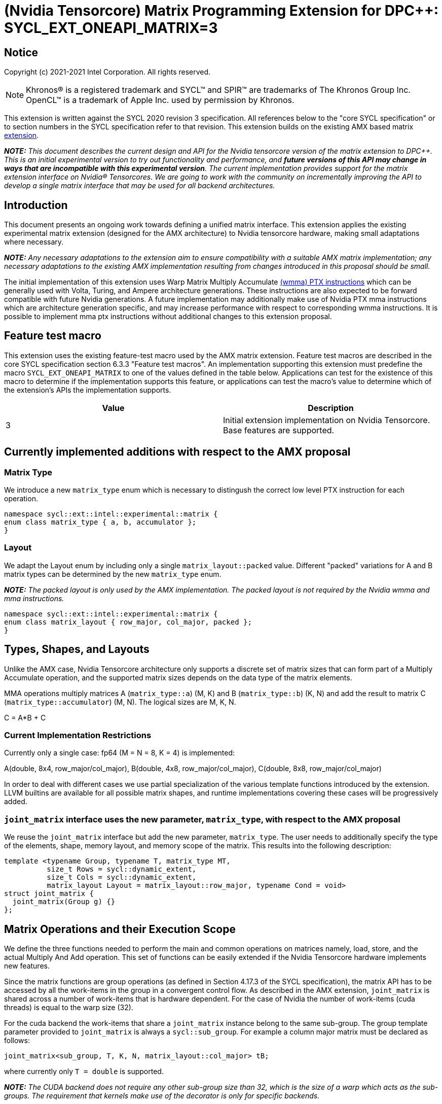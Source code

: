 # (Nvidia Tensorcore) Matrix Programming Extension for DPC++: SYCL_EXT_ONEAPI_MATRIX=3
:source-highlighter: coderay
:coderay-linenums-mode: table
:dpcpp: pass:[DPC++]

// This section needs to be after the document title.
:doctype: book
:toc2:
:toc: left
:encoding: utf-8
:lang: en

:blank: pass:[ +]

// Set the default source code type in this document to C++,
// for syntax highlighting purposes.  This is needed because
// docbook uses c++ and html5 uses cpp.
:language: {basebackend@docbook:c++:cpp}


== Notice

Copyright (c) 2021-2021 Intel Corporation.  All rights reserved.

NOTE: Khronos(R) is a registered trademark and SYCL(TM) and SPIR(TM) are
trademarks of The Khronos Group Inc.  OpenCL(TM) is a trademark of Apple Inc.
used by permission by Khronos.

This extension is written against the SYCL 2020 revision 3 specification.  All
references below to the "core SYCL specification" or to section numbers in the
SYCL specification refer to that revision.  This extension builds on the existing AMX based matrix https://github.com/intel/llvm/blob/sycl/sycl/doc/extensions/Matrix/dpcpp-joint-matrix.asciidoc[extension].


**_NOTE:_** _This document describes the current design and API for the Nvidia tensorcore version of the matrix extension to {dpcpp}. This is an initial experimental version to try out functionality and performance, and **future versions of this API may change in ways that are incompatible with this experimental version**. The current implementation provides support for the matrix extension interface on Nvidia(R) Tensorcores. We are going to work with the community on incrementally improving the API to develop a single matrix interface that may be used for all backend architectures._

## Introduction

This document presents an ongoing work towards defining a unified matrix interface. This extension applies the existing experimental matrix extension (designed for the AMX architecture) to Nvidia tensorcore hardware, making small adaptations where necessary.

**_NOTE:_** _Any necessary adaptations to the extension aim to ensure compatibility with a suitable AMX matrix implementation; any necessary adaptations to the existing AMX implementation resulting from changes introduced in this proposal should be small._

The initial implementation of this extension uses Warp Matrix Multiply Accumulate https://docs.nvidia.com/cuda/parallel-thread-execution/index.html#warp-level-matrix-instructions-wmma[(wmma) PTX instructions] which can be generally used with Volta, Turing, and Ampere architecture generations.  These instructions are also expected to be forward compatible with future Nvidia generations.  A future implementation may additionally make use of Nvidia PTX mma instructions which are architecture generation specific, and may increase performance with respect to corresponding wmma instructions.  It is possible to implement mma ptx instructions without additional changes to this extension proposal.

## Feature test macro

This extension uses the existing feature-test macro used by the AMX matrix extension.  Feature test macros are described in the core SYCL
specification section 6.3.3 "Feature test macros".  An
implementation supporting this extension must predefine the macro
`SYCL_EXT_ONEAPI_MATRIX` to one of the values defined in the table below.
Applications can test for the existence of this macro to determine if the
implementation supports this feature, or applications can test the macro's
value to determine which of the extension's APIs the implementation supports.

[frame="none",options="header"]
|======================
|Value |Description
|3     |Initial extension implementation on Nvidia Tensorcore.  Base features are supported.
|======================

## Currently implemented additions with respect to the AMX proposal

### Matrix Type

We introduce a new `matrix_type` enum which is necessary to distingush the correct low level PTX instruction for each operation.

```c++
namespace sycl::ext::intel::experimental::matrix {
enum class matrix_type { a, b, accumulator };
}
```

### Layout

We adapt the Layout enum by including only a single `matrix_layout::packed` value. Different "packed" variations for A and B matrix types can be determined by the new `matrix_type` enum.

**_NOTE:_** _The packed layout is only used by the AMX implementation.  The packed layout is not required by the Nvidia wmma and mma instructions._
	
```c++
namespace sycl::ext::intel::experimental::matrix {
enum class matrix_layout { row_major, col_major, packed };
}
```

## Types, Shapes, and Layouts

Unlike the AMX case, Nvidia Tensorcore architecture only supports a discrete set of matrix sizes that can form part of a Multiply Accumulate operation, and the supported matrix sizes depends on the data type of the matrix elements.

MMA operations multiply matrices A (`matrix_type::a`) (M, K) and B (`matrix_type::b`) (K, N) and add the result to matrix C (`matrix_type::accumulator`) (M, N). The logical sizes are M, K, N.

C = A*B + C 

### Current Implementation Restrictions

Currently only a single case: fp64 (M = N = 8, K = 4) is implemented:

A(double, 8x4, row_major/col_major), B(double, 4x8, row_major/col_major), C(double, 8x8, row_major/col_major)

In order to deal with different cases we use partial specialization of the various template functions introduced by the extension.  LLVM builtins are available for all possible matrix shapes, and runtime implementations covering these cases will be progressively added.

### `joint_matrix` interface uses the new parameter, `matrix_type`, with respect to the AMX proposal

We reuse the `joint_matrix` interface but add the new parameter, `matrix_type`. The user needs to additionally specify the type of the elements, shape, memory layout, and memory scope of the matrix. This results into the following description:

```c++
template <typename Group, typename T, matrix_type MT,
          size_t Rows = sycl::dynamic_extent,
          size_t Cols = sycl::dynamic_extent,
          matrix_layout Layout = matrix_layout::row_major, typename Cond = void>
struct joint_matrix {
  joint_matrix(Group g) {}
};
```

## Matrix Operations and their Execution Scope

We define the three functions needed to perform the main and common operations on matrices namely, load, store, and the actual Multiply And Add operation. This set of functions can be easily extended if the Nvidia Tensorcore hardware implements new features.

Since the matrix functions are group operations (as defined in Section 4.17.3 of the SYCL specification), the matrix API has to be accessed by all the work-items in the group in a convergent control flow.  As described in the AMX extension, `joint_matrix` is shared across a number of work-items that is hardware dependent.  For the case of Nvidia the number of work-items (cuda threads) is equal to the warp size (32).

For the cuda backend the work-items that share a `joint_matrix` instance belong to the same sub-group. The group template parameter provided to `joint_matrix` is always a `sycl::sub_group`.  For example a column major matrix must be declared as follows:

```c++
joint_matrix<sub_group, T, K, N, matrix_layout::col_major> tB;
```   

where currently only `T = double` is supported.

**_NOTE:_** _The CUDA backend does not require any other sub-group size than 32, which is the size of a warp which acts as the sub-groups. The requirement that kernels make use of the `[[sycl::reqd_sub_group_size]]` decorator is only for specific backends._

To be aligned with the SYCL 2020 group algorithms, an additional group argument is added to the matrix operations to designate that these functions are collective operations. The {dpcpp} syntax is the following: 

### Load

```c++
template <typename Group, typename T, matrix_type MT, size_t NumRows,
          size_t NumCols, matrix_layout Layout, access::address_space Space>
void joint_matrix_load(
    Group sg, joint_matrix<Group, T, MT, NumRows, NumCols, Layout> &res,
    multi_ptr<T, Space> src, size_t stride) {
  detail::joint_matrix_load_impl<Group, T, MT, NumRows, NumCols, Layout,
                                 Space>{}
      .load(res, src, stride);
}
```

This function loads data from memory to the Nvidia matrix "fragments".

The base pointer, `src`, determines the starting address of the sub-matrix to be loaded/stored. `layout` determines whether the data are being read/written with leading dimension `row_major` or `column_major`. `stride` describes the number of elements between consecutive rows for row major and packed layout, or columns for column major layout.

IMPORTANT: For the cuda backend the layout in the load of matrices A B and C must be either `row_major` or `col_major`, and the layout in the store of matrix C must also be either `row_major` or `col_major`.

**_NOTE:_** _The Layout argument has been removed with respect to the AMX extension in both `joint_matrix_load` and `joint_matrix_store`, since the Layout may be determined from the `joint_matrix`.  The addition of the `matrix_type` enumerator may also simplify the AMX implementation so that the Layout argument in `joint_matrix_load` and `joint_matrix_store` can be similarly removed for that case._

The stride is currently passed to the wmma ptx instructions. The wmma ptx instruction then uses stride to pick the correct address for the current thread to load the correct fragment depending on the architecture.  When ptx mma instructions are used instead of the general wmma instructions, it becomes the responsibility of the implementation to provide the ptx mma instructions executed by each thread with the correct address to load fragments from.  The implementation can make use of `stride` to find the correct addresses.

### Store

```c++
template <typename Group, typename T, size_t NumRows, size_t NumCols,
          matrix_layout Layout, access::address_space Space>
void joint_matrix_store(Group sg,
                        joint_matrix<Group, T, matrix_type::accumulator,
                                     NumRows, NumCols, Layout> &src,
                        multi_ptr<T, Space> dst, size_t stride) {
  detail::joint_matrix_store_impl<Group, T, NumRows, NumCols, Layout, Space>{}
      .store(src, dst, stride);
}
```
This function stores the data from the Nvidia matrix "fragments" back to memory.

### Matrix fragments

Fragments hold a set of matrix elements.  Each thread is responsible for a fragment of the matrix.  Depending on its usage, a fragment may hold a single row or column of a matrix, or a subset of a row or column.  The number of matrix elements held by each thread in a fragment depends on the matrix operation being executed.  For some matrix shapes/matrix element data types, matrix elements are packed into a larger data type within a fragment.  wmma ptx instructions pick the appropriate thread for each matrix fragment depending on the architecture generation used.

As stated by the Nvidia PTX ISA:

*"Each thread in the warp holds a fragment of the matrix. The distribution of fragments loaded by the threads in a warp is unspecified and is target architecture dependent, and hence the identity of the fragment within the matrix is also unspecified and is target architecture dependent."*

In the hardware specific mma ptx instructions the distribution of fragments loaded by the threads in a warp is specified.  It is therefore the responsibility of the implementation to provide the correct address for the contiguous matrix elements corresponding to each fragment.

### Multiply and Add

```c++
template <typename Group, typename T1, typename T2, std::size_t M,
          std::size_t K, std::size_t N, matrix_layout LayoutA,
          matrix_layout LayoutB, matrix_layout LayoutC>
joint_matrix<Group, T2, matrix_type::accumulator, M, N, LayoutC>
joint_matrix_mad(
    Group sg, joint_matrix<Group, T1, matrix_type::a, M, K, LayoutA> A,
    joint_matrix<Group, T1, matrix_type::b, K, N, LayoutB> B,
    joint_matrix<Group, T2, matrix_type::accumulator, M, N, LayoutC> C) {
  return detail::joint_matrix_mad_impl<Group, T1, T2, M, K, N, LayoutA, LayoutB,
                                       LayoutC>{}
      .mad(sg, A, B, C);
}
```
The matrix multiply and add function performs the multiply operation on the matrices `A` and `B`, accumulates the result with `C` and returns the result.

## Concise example using double type and row_major matrices

```c++
using namespace sycl::ext::intel::experimental::matrix;

cgh.parallel_for<class imatrix>(
    nd_range<2>(GlobalRange,
                LocalRange),
    [=](nd_item<2> item){
          sub_group sg = item.get_sub_group();
          const auto m = item.get_group().get_id()[0]; // row id of current submatrix of BIG C matrix.
          const auto n = item.get_group().get_id()[1]; // column id of current submatrix of BIG C matrix.
          joint_matrix<sub_group, matrix_type::accumulator, M, N, matrix_layout::row_major> sub_c;
          joint_matrix<sub_group, matrix_type::a, M, K, matrix_layout::row_major> sub_a;
          joint_matrix<sub_group, matrix_type::b, K, N, matrix_layout::row_major> sub_b;
          joint_matrix_load(sg, sub_c, accC.get_pointer() + (m * M) * BIG_N  + n * N, STRIDE_C);  
          for (int k = 0; k < SUB_TILES_K; k += 1) {// row/col id of current submatrix of BIG A/B matrices.
            joint_matrix_load(sg, sub_a, accA.get_pointer() + (k * K) + (m * M * BIG_K), STRIDE_A);
	        joint_matrix_load(sg, sub_b, accB.get_pointer() + (k * K * BIG_N) + (n * N), STRIDE_B);
            sub_c = joint_matrix_mad(sg, sub_a, sub_b, sub_c);}
          joint_matrix_store(sg, sub_c, accD.get_pointer() + (m * M) * BIG_N  + n * N, STRIDE_C);});});
```

## Implementation Status

Currently, this is the compilation command line needed to invoke the extension on program "matrix-cuda.cpp":

```c++
clang++ -fsycl -fsycl-targets=nvptx64-nvidia-cuda -Xsycl-target-backend --cuda-gpu-arch=sm_80 -DSYCL_EXT_ONEAPI_MATRIX=3 matrix-cuda.cpp -o output
```
**_NOTE:_** _--cuda-gpu-arch may be set lower than sm_80 depending on the required matrix operation and whether it is supported by the desired arch._

## Future Implementation Work

### Dealing with tf32 and bf16 matrix element types

Alternative cuda floating point types, bf16 and tf32, use the same number of bits for the exponent as fp32, so that these data types can cover the same range of numbers as float using lower precision.  For this reason a DPC++ programmer will be able to use these more efficient low precision data types in matrix operations by providing a matrix array consisting of fp32 elements as an argument to `joint_matrix_load` or `joint_matrix_store`.
We will introduce a new enum, `matrix::precision`, that must be provided to the `joint_matrix` interface as an additional argument when the user desires bf16 or tf32 to be used as the A, B matrix element data type.  A future implementation will make use of the https://docs.nvidia.com/cuda/parallel-thread-execution/index.html#data-movement-and-conversion-instructions-cvt[cvt PTX instruction] to cast the fp32 elements to either the tf32 or bf32 type.

```c++
namespace sycl::ext::intel::experimental::matrix {
enum class precision
{
    tf32,
    bf16
};
}
```

### Clarify USM compatibility

multi_ptr can be constructed from T* since https://github.com/intel/llvm/pull/1183.  However currently this cannot be used with USM for all cases.
It is expected that eventually the `joint_matrix_load` and `joint_matrix_store` interfaces will be fully compatible with USM.  Currently USM has only been validated to work with this extension for a single case: using shared USM pointers by casting them to the global address space in the following way:

```c++
joint_matrix_load(sg, sub_c, global_ptr<double>(d_C) + (m * M) * BIG_N + n * N, STRIDE_C);
```

Where d_C is a shared USM pointer, e.g.:

```c++
double*  d_C  = malloc_shared<double>(size, queue);
```

However even this case is not reliable and requires more testing.

### Ensuring that non-portable cases provide intelligible error messages to users.

This extension proposal is intended to be compatible with a hypothetical AMX implementation.  However this requirement necessitates the inclusion of `matrix_layout::packed` which is incompatible with the cuda implementations of `joint_matrix`, `joint_matrix_load`, `joint_matrix_store`, and `joint_matrix_mad`.  Similar portability issues would occur in the other direction once cases dealing with the alternative cuda floating point types, tf32 and bf16, are implemented.  In addition, more backends are expected to support the matrix extension in the future.  This means that a common means of reporting errors that result from users attempting to e.g. port code written for AMX using the packed format to cuda, needs to be defined in a more mature version of the matrix extension.

### Implementation of hardware generation specific mma ptx instructions

It should be decided whether mma ptx instructions are to be a default optimization when available, or whether the dpc++ programmer should decide whether to use these potential optimizations.

## TODO List

- Add an implementation for matrix multiplication using the tf32 and bf16 types.
- Add remaining shapes/data types for wmma instructions.
- Verify that USM is fully compatible once a USM pointer can be generally correctly cast to multi_ptr.
- Work out and maintain a common interface with AMX (and other archs).
- Optimize for specific Nvidia hardware using mma ptx instructions.

## Revision History

[frame="none",options="header"]
|======================
|Rev |Date       |Author     |Changes
|1   | |Jack Kirk |Initial public working draft.
|======================
